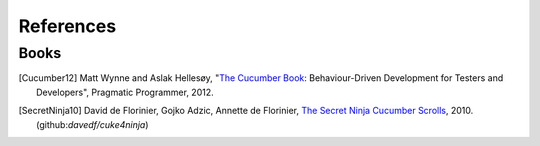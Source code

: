 .. _id.refs:

References
==============================================================================

Books
-------

.. [Cucumber12] Matt Wynne and Aslak Hellesøy, "`The Cucumber Book`_:
        Behaviour-Driven Development for Testers and Developers",
        Pragmatic Programmer, 2012.

.. [SecretNinja10] David de Florinier, Gojko Adzic, Annette de Florinier,
        `The Secret Ninja Cucumber Scrolls`_, 2010.
        (github:`davedf/cuke4ninja`)


.. _`The Cucumber Book`: https://pragprog.com/book/hwcuc/the-cucumber-book
.. _The Secret Ninja Cucumber Scrolls: https://www.goodreads.com/book/show/10018530-the-secret-ninja-cucumber-scrolls

